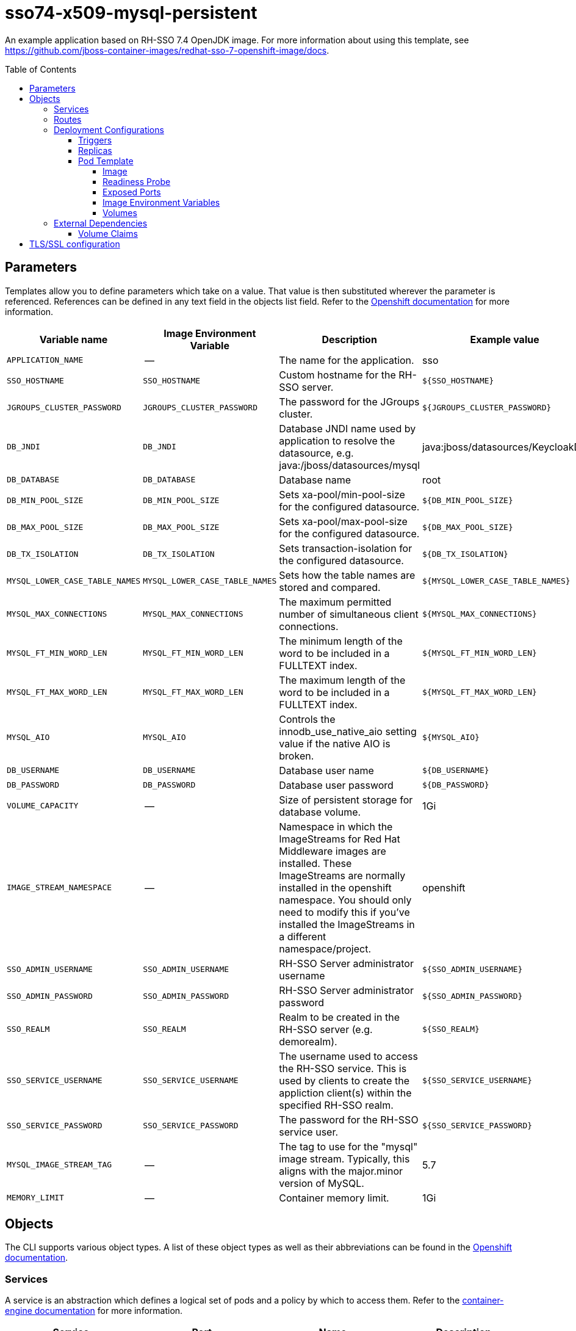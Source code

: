 ////
    AUTOGENERATED FILE - this file was generated via ./gen_template_docs.py.
    Changes to .adoc or HTML files may be overwritten! Please change the
    generator or the input template (./*.in)
////

= sso74-x509-mysql-persistent
:toc:
:toc-placement!:
:toclevels: 5

An example application based on RH-SSO 7.4 OpenJDK image. For more information about using this template, see https://github.com/jboss-container-images/redhat-sso-7-openshift-image/docs.

toc::[]


== Parameters

Templates allow you to define parameters which take on a value. That value is then substituted wherever the parameter is referenced.
References can be defined in any text field in the objects list field. Refer to the
https://docs.openshift.org/latest/architecture/core_concepts/templates.html#parameters[Openshift documentation] for more information.

|=======================================================================
|Variable name |Image Environment Variable |Description |Example value |Required

|`APPLICATION_NAME` | -- | The name for the application. | sso | True
|`SSO_HOSTNAME` | `SSO_HOSTNAME` | Custom hostname for the RH-SSO server. | `${SSO_HOSTNAME}` | False
|`JGROUPS_CLUSTER_PASSWORD` | `JGROUPS_CLUSTER_PASSWORD` | The password for the JGroups cluster. | `${JGROUPS_CLUSTER_PASSWORD}` | True
|`DB_JNDI` | `DB_JNDI` | Database JNDI name used by application to resolve the datasource, e.g. java:/jboss/datasources/mysql | java:jboss/datasources/KeycloakDS | False
|`DB_DATABASE` | `DB_DATABASE` | Database name | root | True
|`DB_MIN_POOL_SIZE` | `DB_MIN_POOL_SIZE` | Sets xa-pool/min-pool-size for the configured datasource. | `${DB_MIN_POOL_SIZE}` | False
|`DB_MAX_POOL_SIZE` | `DB_MAX_POOL_SIZE` | Sets xa-pool/max-pool-size for the configured datasource. | `${DB_MAX_POOL_SIZE}` | False
|`DB_TX_ISOLATION` | `DB_TX_ISOLATION` | Sets transaction-isolation for the configured datasource. | `${DB_TX_ISOLATION}` | False
|`MYSQL_LOWER_CASE_TABLE_NAMES` | `MYSQL_LOWER_CASE_TABLE_NAMES` | Sets how the table names are stored and compared. | `${MYSQL_LOWER_CASE_TABLE_NAMES}` | False
|`MYSQL_MAX_CONNECTIONS` | `MYSQL_MAX_CONNECTIONS` | The maximum permitted number of simultaneous client connections. | `${MYSQL_MAX_CONNECTIONS}` | False
|`MYSQL_FT_MIN_WORD_LEN` | `MYSQL_FT_MIN_WORD_LEN` | The minimum length of the word to be included in a FULLTEXT index. | `${MYSQL_FT_MIN_WORD_LEN}` | False
|`MYSQL_FT_MAX_WORD_LEN` | `MYSQL_FT_MAX_WORD_LEN` | The maximum length of the word to be included in a FULLTEXT index. | `${MYSQL_FT_MAX_WORD_LEN}` | False
|`MYSQL_AIO` | `MYSQL_AIO` | Controls the innodb_use_native_aio setting value if the native AIO is broken. | `${MYSQL_AIO}` | False
|`DB_USERNAME` | `DB_USERNAME` | Database user name | `${DB_USERNAME}` | True
|`DB_PASSWORD` | `DB_PASSWORD` | Database user password | `${DB_PASSWORD}` | True
|`VOLUME_CAPACITY` | -- | Size of persistent storage for database volume. | 1Gi | True
|`IMAGE_STREAM_NAMESPACE` | -- | Namespace in which the ImageStreams for Red Hat Middleware images are installed. These ImageStreams are normally installed in the openshift namespace. You should only need to modify this if you've installed the ImageStreams in a different namespace/project. | openshift | True
|`SSO_ADMIN_USERNAME` | `SSO_ADMIN_USERNAME` | RH-SSO Server administrator username | `${SSO_ADMIN_USERNAME}` | True
|`SSO_ADMIN_PASSWORD` | `SSO_ADMIN_PASSWORD` | RH-SSO Server administrator password | `${SSO_ADMIN_PASSWORD}` | True
|`SSO_REALM` | `SSO_REALM` | Realm to be created in the RH-SSO server (e.g. demorealm). | `${SSO_REALM}` | False
|`SSO_SERVICE_USERNAME` | `SSO_SERVICE_USERNAME` | The username used to access the RH-SSO service.  This is used by clients to create the appliction client(s) within the specified RH-SSO realm. | `${SSO_SERVICE_USERNAME}` | False
|`SSO_SERVICE_PASSWORD` | `SSO_SERVICE_PASSWORD` | The password for the RH-SSO service user. | `${SSO_SERVICE_PASSWORD}` | False
|`MYSQL_IMAGE_STREAM_TAG` | -- | The tag to use for the "mysql" image stream.  Typically, this aligns with the major.minor version of MySQL. | 5.7 | True
|`MEMORY_LIMIT` | -- | Container memory limit. | 1Gi | False
|=======================================================================



== Objects

The CLI supports various object types. A list of these object types as well as their abbreviations
can be found in the https://docs.openshift.org/latest/cli_reference/basic_cli_operations.html#object-types[Openshift documentation].


=== Services

A service is an abstraction which defines a logical set of pods and a policy by which to access them. Refer to the
https://cloud.google.com/container-engine/docs/services/[container-engine documentation] for more information.

|=============
|Service        |Port  |Name | Description

.1+| `${APPLICATION_NAME}`
|8443 | --
.1+| The web server's https port.
.1+| `${APPLICATION_NAME}-mysql`
|3306 | --
.1+| The database server's port.
.1+| `${APPLICATION_NAME}-ping`
|8888 | ping
.1+| The JGroups ping port for clustering.
|=============



=== Routes

A route is a way to expose a service by giving it an externally-reachable hostname such as `www.example.com`. A defined route and the endpoints
identified by its service can be consumed by a router to provide named connectivity from external clients to your applications. Each route consists
of a route name, service selector, and (optionally) security configuration. Refer to the
https://docs.openshift.com/enterprise/3.0/architecture/core_concepts/routes.html[Openshift documentation] for more information.

|=============
| Service    | Security | Hostname

|`${APPLICATION_NAME}-https` | TLS reencrypt | <default>
|=============




=== Deployment Configurations

A deployment in OpenShift is a replication controller based on a user defined template called a deployment configuration. Deployments are created manually or in response to triggered events.
Refer to the https://docs.openshift.com/enterprise/3.0/dev_guide/deployments.html#creating-a-deployment-configuration[Openshift documentation] for more information.


==== Triggers

A trigger drives the creation of new deployments in response to events, both inside and outside OpenShift. Refer to the
https://access.redhat.com/beta/documentation/en/openshift-enterprise-30-developer-guide#triggers[Openshift documentation] for more information.

|============
|Deployment | Triggers

|`${APPLICATION_NAME}` | ImageChange
|`${APPLICATION_NAME}-mysql` | ImageChange
|============



==== Replicas

A replication controller ensures that a specified number of pod "replicas" are running at any one time.
If there are too many, the replication controller kills some pods. If there are too few, it starts more.
Refer to the https://cloud.google.com/container-engine/docs/replicationcontrollers/[container-engine documentation]
for more information.

|============
|Deployment | Replicas

|`${APPLICATION_NAME}` | 1
|`${APPLICATION_NAME}-mysql` | 1
|============


==== Pod Template




===== Image

|============
|Deployment | Image

|`${APPLICATION_NAME}` | `${APPLICATION_NAME}`
|`${APPLICATION_NAME}-mysql` | mysql
|============



===== Readiness Probe


.${APPLICATION_NAME}
----
/bin/bash -c /opt/eap/bin/readinessProbe.sh
----

.${APPLICATION_NAME}-mysql
----
/bin/sh -i -c MYSQL_PWD="$MYSQL_PASSWORD" mysql -h 127.0.0.1 -u $MYSQL_USER -D $MYSQL_DATABASE -e 'SELECT 1'
----




===== Exposed Ports

|=============
|Deployments | Name  | Port  | Protocol

.4+| `${APPLICATION_NAME}`
|jolokia | 8778 | `TCP`
|http | 8080 | `TCP`
|https | 8443 | `TCP`
|ping | 8888 | `TCP`
.1+| `${APPLICATION_NAME}-mysql`
|-- | 3306 | `TCP`
|=============



===== Image Environment Variables

|=======================================================================
|Deployment |Variable name |Description |Example value

.20+| `${APPLICATION_NAME}`
|`SSO_HOSTNAME` | Custom hostname for the RH-SSO server. | `${SSO_HOSTNAME}`
|`DB_SERVICE_PREFIX_MAPPING` | -- | `${APPLICATION_NAME}-mysql=DB`
|`DB_JNDI` | Database JNDI name used by application to resolve the datasource, e.g. java:/jboss/datasources/mysql | `${DB_JNDI}`
|`DB_USERNAME` | Database user name | `${DB_USERNAME}`
|`DB_PASSWORD` | Database user password | `${DB_PASSWORD}`
|`DB_DATABASE` | Database name | `${DB_DATABASE}`
|`TX_DATABASE_PREFIX_MAPPING` | -- | `${APPLICATION_NAME}-mysql=DB`
|`DB_MIN_POOL_SIZE` | Sets xa-pool/min-pool-size for the configured datasource. | `${DB_MIN_POOL_SIZE}`
|`DB_MAX_POOL_SIZE` | Sets xa-pool/max-pool-size for the configured datasource. | `${DB_MAX_POOL_SIZE}`
|`DB_TX_ISOLATION` | Sets transaction-isolation for the configured datasource. | `${DB_TX_ISOLATION}`
|`JGROUPS_PING_PROTOCOL` | -- | openshift.DNS_PING
|`OPENSHIFT_DNS_PING_SERVICE_NAME` | -- | `${APPLICATION_NAME}-ping`
|`OPENSHIFT_DNS_PING_SERVICE_PORT` | -- | 8888
|X509_CA_BUNDLE | -- | `/var/run/secrets/kubernetes.io/serviceaccount/service-ca.crt /var/run/secrets/kubernetes.io/serviceaccount/ca.crt`
|`JGROUPS_CLUSTER_PASSWORD` | The password for the JGroups cluster. | `${JGROUPS_CLUSTER_PASSWORD}`
|`SSO_ADMIN_USERNAME` | RH-SSO Server administrator username | `${SSO_ADMIN_USERNAME}`
|`SSO_ADMIN_PASSWORD` | RH-SSO Server administrator password | `${SSO_ADMIN_PASSWORD}`
|`SSO_REALM` | Realm to be created in the RH-SSO server (e.g. demorealm). | `${SSO_REALM}`
|`SSO_SERVICE_USERNAME` | The username used to access the RH-SSO service.  This is used by clients to create the appliction client(s) within the specified RH-SSO realm. | `${SSO_SERVICE_USERNAME}`
|`SSO_SERVICE_PASSWORD` | The password for the RH-SSO service user. | `${SSO_SERVICE_PASSWORD}`
.8+| `${APPLICATION_NAME}-mysql`
|`MYSQL_USER` | -- | `${DB_USERNAME}`
|`MYSQL_PASSWORD` | -- | `${DB_PASSWORD}`
|`MYSQL_DATABASE` | -- | `${DB_DATABASE}`
|`MYSQL_LOWER_CASE_TABLE_NAMES` | Sets how the table names are stored and compared. | `${MYSQL_LOWER_CASE_TABLE_NAMES}`
|`MYSQL_MAX_CONNECTIONS` | The maximum permitted number of simultaneous client connections. | `${MYSQL_MAX_CONNECTIONS}`
|`MYSQL_FT_MIN_WORD_LEN` | The minimum length of the word to be included in a FULLTEXT index. | `${MYSQL_FT_MIN_WORD_LEN}`
|`MYSQL_FT_MAX_WORD_LEN` | The maximum length of the word to be included in a FULLTEXT index. | `${MYSQL_FT_MAX_WORD_LEN}`
|`MYSQL_AIO` | Controls the innodb_use_native_aio setting value if the native AIO is broken. | `${MYSQL_AIO}`
|=======================================================================



=====  Volumes

|=============
|Deployment |Name  | mountPath | Purpose | readOnly 

|`${APPLICATION_NAME}` | sso-x509-https-volume | `/etc/x509/https` | -- | True
|`${APPLICATION_NAME}-mysql` | `${APPLICATION_NAME}-mysql-pvol` | `/var/lib/mysql/data` | mysql | false
|=============


=== External Dependencies


==== Volume Claims

A `PersistentVolume` object is a storage resource in an OpenShift cluster. Storage is provisioned by an administrator
by creating `PersistentVolume` objects from sources such as GCE Persistent Disks, AWS Elastic Block Stores (EBS), and NFS mounts.
Refer to the https://docs.openshift.com/enterprise/3.0/dev_guide/persistent_volumes.html#overview[Openshift documentation] for
more information.

|=============
|Name | Access Mode

|`${APPLICATION_NAME}-mysql-claim` | ReadWriteOnce
|=============








[[tls]]
== TLS/SSL configuration

Red Hat Single Sign-On server can be configured to use TLS for handling incoming connections (also known as Key Store) and outgoing connections (also known as Trust Store). The configuration uses an automated script to convert a key or a certificate from PEM format into JKS, which is then consumed by Red Hat Single Sign-On.

The Key Store configuration requires a secret (or a volume), containing the key in PEM format, mounted at `/etc/x509/https`. The name of the file that holds the key is `tls.key` by default. Typically, a key is link:https://docs.openshift.com/container-platform/3.11/dev_guide/secrets.html#service-serving-certificate-secrets[created by OpenShift and mounted as a secret.] The `sso-*-x509-https.json` template contains a example of such a configuration.

The Trust Store configuration uses certificates in PEM format. They should be mounted somewhere in the Pod and `X509_CA_BUNDLE` variable should point to them. A typical example is using the set of CA certificates, as provided by OpenShift - `/var/run/secrets/kubernetes.io/serviceaccount/service-ca.crt /var/run/secrets/kubernetes.io/serviceaccount/ca.crt`. The `X509_CA_BUNDLE` variable might be configured to point to a custom file system path within the Pod, containing the set of CA certificates to use. The space (` `) character is used as a separator for specifying multiple CA bundles.

TIP: With the current implementation it is possible to use `X509_CA_BUNDLE` along with `SSO_TRUSTSTORE_*`. However, the current implementation favors the `X509_CA_BUNDLE` variable and in some cases, `SSO_TRUSTSTORE_*` might be ignored. This behavior is implementation dependent and may change in the future.
